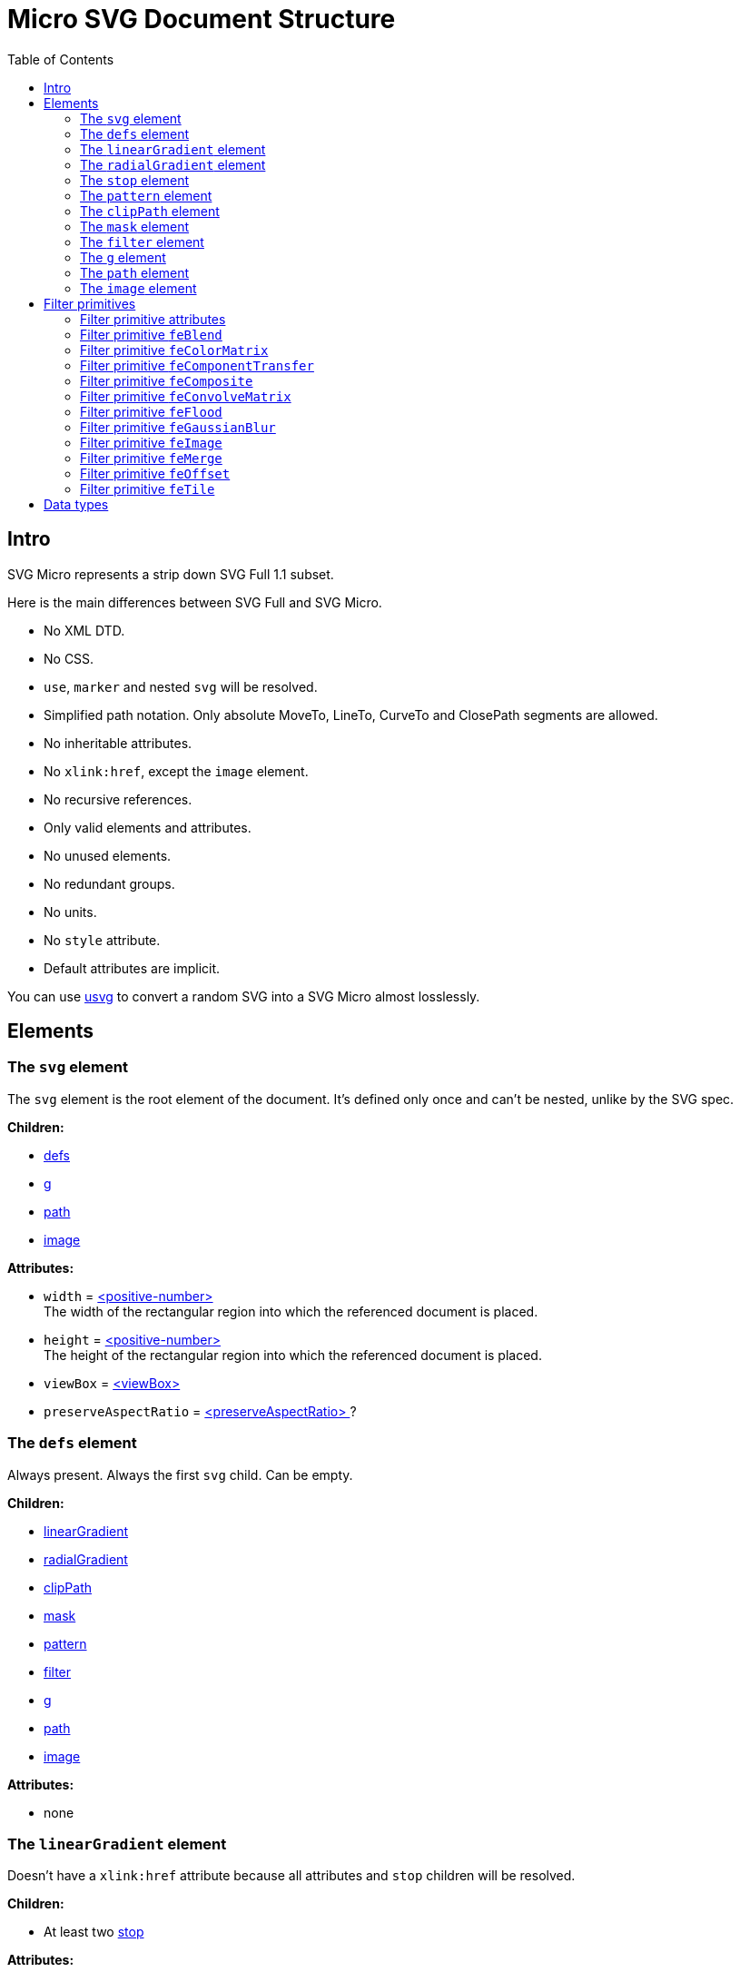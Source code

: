 = Micro SVG Document Structure
:toc:

== Intro

SVG Micro represents a strip down SVG Full 1.1 subset.

Here is the main differences between SVG Full and SVG Micro.

- No XML DTD.
- No CSS.
- `use`, `marker` and nested `svg` will be resolved.
- Simplified path notation. Only absolute MoveTo, LineTo, CurveTo
  and ClosePath segments are allowed.
- No inheritable attributes.
- No `xlink:href`, except the `image` element.
- No recursive references.
- Only valid elements and attributes.
- No unused elements.
- No redundant groups.
- No units.
- No `style` attribute.
- Default attributes are implicit.

You can use
https://github.com/RazrFalcon/resvg/tree/master/usvg[usvg]
to convert a random SVG into a SVG Micro almost losslessly.

== Elements

[[svg-element]]

=== The `svg` element

The `svg` element is the root element of the document.
It's defined only once and can't be nested, unlike by the SVG spec.

*Children:*

* <<defs-element,defs>>
* <<g-element,g>>
* <<path-element,path>>
* <<image-element,image>>

*Attributes:*

* `width` = <<positive-number-type,<positive-number> >> +
  The width of the rectangular region into which the referenced document is placed.
* `height` = <<positive-number-type,<positive-number> >> +
  The height of the rectangular region into which the referenced document is placed.
* `viewBox` = <<viewBox-type,<viewBox> >>
* `preserveAspectRatio` = <<preserveAspectRatio-type,<preserveAspectRatio> >>?

[[defs-element]]

=== The `defs` element

Always present. Always the first `svg` child. Can be empty.

*Children:*

* <<linearGradient-element,linearGradient>>
* <<radialGradient-element,radialGradient>>
* <<clipPath-element,clipPath>>
* <<mask-element,mask>>
* <<pattern-element,pattern>>
* <<filter-element,filter>>
* <<g-element,g>>
* <<path-element,path>>
* <<image-element,image>>

*Attributes:*

* none

[[linearGradient-element]]

=== The `linearGradient` element

Doesn't have a `xlink:href` attribute because all attributes and `stop`
children will be resolved.

*Children:*

* At least two <<stop-element,stop>>

*Attributes:*

* `id` = <<string-type,<string> >> +
  The element ID. Always set. Guarantee to be unique.
* `x1` = <<number-type,<number> >>
* `y1` = <<number-type,<number> >>
* `x2` = <<number-type,<number> >>
* `y2` = <<number-type,<number> >>
* `gradientUnits` = `userSpaceOnUse`?
* `spreadMethod` = `reflect | repeat`?
* `gradientTransform` = <<transform-type,<transform> >>?

[[radialGradient-element]]

=== The `radialGradient` element

Doesn't have a `xlink:href` attribute because all attributes and `stop`
children will be resolved.

*Children:*

* At least two <<stop-element,stop>>

*Attributes:*

* `id` = <<string-type,<string> >> +
  The element ID. Always set. Guarantee to be unique.
* `cx` = <<number-type,<number> >>
* `cy` = <<number-type,<number> >>
* `fx` = <<number-type,<number> >> +
  Guarantee to be the circle defined by `cx`, `cy` and `r`.
* `fy` = <<number-type,<number> >> +
  Guarantee to be inside the circle defined by `cx`, `cy` and `r`.
* `r` = <<positive-number-type,<positive-number> >>
* `gradientUnits` = `userSpaceOnUse`?
* `spreadMethod` = `reflect | repeat`?
* `gradientTransform` = <<transform-type,<transform> >>?

[[stop-element]]

=== The `stop` element

Gradient's `stop` children will always have unique, ordered `offset` values
in the 0..1 range.

*Children:*

* none

*Attributes:*

* `offset` = <<offset-type,<offset> >>
* `stop-color` = <<color-type,<color> >>
* `stop-opacity` = <<opacity-type,<opacity> >>? +
  Default: 1

[[pattern-element]]

=== The `pattern` element

Doesn't have a `xlink:href` attribute because all attributes and children will be resolved.

*Children:*

* `g`
* `path`
* `image`

*Attributes:*

* `id` = <<string-type,<string> >> +
  The element ID. Always set. Guarantee to be unique.
* `x` = <<number-type,<number> >>
* `y` = <<number-type,<number> >>
* `width` = <<positive-number-type,<positive-number> >>
* `height` = <<positive-number-type,<positive-number> >>
* `viewBox` = <<viewBox-type,<viewBox> >>?
* `preserveAspectRatio` = <<preserveAspectRatio-type,<preserveAspectRatio> >>?
* `patternUnits` = `userSpaceOnUse`? +
  Default: objectBoundingBox
* `patternContentUnits` = `objectBoundingBox`? +
  Default: userSpaceOnUse
* `patternTransform` = <<transform-type,<transform> >>?

[[clipPath-element]]

=== The `clipPath` element

*Children:*

* `path`

*Attributes:*

* `id` = <<string-type,<string> >> +
  The element ID. Always set. Guarantee to be unique.
* `clip-path` = <<func-iri-type,<FuncIRI> >>? +
  An optional reference to a supplemental `clipPath`. +
  Default: none
* `clipPathUnits` = `objectBoundingBox`? +
  Default: userSpaceOnUse
* `transform` = <<transform-type,<transform> >>?

[[mask-element]]

=== The `mask` element

*Children:*

* `g`
* `path`
* `image`

*Attributes:*

* `id` = <<string-type,<string> >> +
  The element ID. Always set. Guarantee to be unique.
* `mask` = <<func-iri-type,<FuncIRI> >>? +
  An optional reference to a supplemental `mask`. +
  Default: none
* `x` = <<number-type,<number> >>
* `y` = <<number-type,<number> >>
* `width` = <<positive-number-type,<positive-number> >>
* `height` = <<positive-number-type,<positive-number> >>
* `maskUnits` = `userSpaceOnUse`? +
  Default: objectBoundingBox
* `maskContentUnits` = `objectBoundingBox`? +
  Default: userSpaceOnUse

[[filter-element]]

=== The `filter` element

Doesn't have a `xlink:href` attribute because all attributes and children will be resolved.

*Children:*

* <<Filter primitives>>

*Attributes:*

* `id` = <<string-type,<string> >> +
  The element ID. Always set. Guarantee to be unique.
* `x` = <<number-type,<number> >>
* `y` = <<number-type,<number> >>
* `width` = <<positive-number-type,<positive-number> >>
* `height` = <<positive-number-type,<positive-number> >>
* `filterUnits` = `userSpaceOnUse`? +
  Default: objectBoundingBox
* `primitiveUnits` = `objectBoundingBox`? +
  Default: userSpaceOnUse

[[g-element]]

=== The `g` element

The group element indicates that a new canvas should be created.
All group's children elements will be rendered on it and then merged into
the parent canvas.

Since it's pretty expensive, especially memory wise, _usvg_
will remove as many groups as possible.
And all the remaining one will indicate that a new canvas must be created.

A group can have no children when it has a `filter` attribute.

A group will have at least one of the attributes present.

*Children:*

* <<g-element,g>>
* <<path-element,path>>
* <<image-element,image>>

*Attributes:*

* `id` = <<string-type,<string> >>? +
  An optional, but never empty, element ID.
* `opacity` = <<opacity-type,<opacity> >>?
* `clip-path` = <<func-iri-type,<FuncIRI> >>? +
  Cannot be set to `none`.
* `mask` = <<func-iri-type,<FuncIRI> >>? +
  Cannot be set to `none`.
* `filter` = <<func-iri-type,<FuncIRI> >>? +
  Cannot be set to `none`.
* `fill` = `none` | <<color-type,<color> >> | <<func-iri-type,<FuncIRI> >> +
  Will be set only when any of the `filter` primitives has a `FillPaint` input.
* `stroke` = `none` | <<color-type,<color> >> | <<func-iri-type,<FuncIRI> >> +
  Will be set only when any of the `filter` primitives has a `StrokePaint` input.
* `transform` = <<transform-type,<transform> >>?
* `enable-background` = `new | new <number> <number> <positive-number> <positive-number>`?

[[path-element]]

=== The `path` element

*Children:*

* none

*Attributes:*

* `id` = <<string-type,<string> >>? +
  An optional, but never empty, element ID.
* `d` = <<path-data-type,<path-data> >> +
* `fill` = `none` | <<color-type,<color> >> | <<func-iri-type,<FuncIRI> >> +
  If set to `none` than all fill-* attributes will not be set too. +
  Default: black
* `fill-opacity` = <<opacity-type,<opacity> >>? +
  Default: 1
* `fill-rule` = `evenodd`? +
  Default: nonzero
* `stroke` = `none` | <<color-type,<color> >> | <<func-iri-type,<FuncIRI> >> +
  If set to `none` than all stroke-* attributes will not be set too. +
  Default: none
* `stroke-width` = <<positive-number-type,<positive-number> >>? +
  Default: 1
* `stroke-linecap` = `round | square`? +
  Default: butt
* `stroke-linejoin` = `round | bevel`? +
  Default: miter
* `stroke-miterlimit` = <<positive-number-type,<positive-number> >>? +
  Guarantee to be > 1. +
  Default: 4
* `stroke-dasharray` = `<list-of-numbers>`? +
  Guarantee to have even amount of numbers. +
  Default: none
* `stroke-dashoffset` = <<number-type,<number> >>?
* `stroke-opacity` = <<opacity-type,<opacity> >>? +
  Default: 1
* `clip-rule` = `evenodd`? +
  Will be set only inside the <<clipPath-element,clipPath>>, instead of `fill-rule`.
* `clip-path` = <<func-iri-type,<FuncIRI> >>? +
  Available only inside the <<clipPath-element,clipPath>>.
* `shape-rendering` = `optimizeSpeed | crispEdges`? +
  Default: geometricPrecision
* `visibility` = `hidden | collapse`? +
  Default: visible
* `transform` = <<transform-type,<transform> >>?

[[image-element]]

=== The `image` element

*Children:*

* none

*Attributes:*

* `id` = <<string-type,<string> >>? +
  An optional, but never empty, element ID.
* `xlink:href` = <<iri-type,<IRI> >> +
  The IRI contains a file path or base64 encoded image.
* `x` = <<number-type,<number> >>
* `y` = <<number-type,<number> >>
* `width` = <<positive-number-type,<positive-number> >>
* `height` = <<positive-number-type,<positive-number> >>
* `preserveAspectRatio` = <<preserveAspectRatio-type,<preserveAspectRatio> >>?
* `image-rendering` = `optimizeSpeed`? +
  Default: optimizeQuality
* `visibility` = `hidden | collapse`? +
  Default: visible
* `transform` = <<transform-type,<transform> >>?

== Filter primitives

=== Filter primitive attributes

The attributes below are the same for all filter primitives.

* `color-interpolation-filters` = `sRGB`? +
  Default: linearRGB
* `x` = <<number-type,<number> >>?
* `y` = <<number-type,<number> >>?
* `width` = <<number-type,<number> >>?
* `height` = <<number-type,<number> >>?
* `result` = <<string-type,<string> >>

The `x`, `y`, `width` and `height` attributes can be omited.
SVG has a pretty complex
https://www.w3.org/TR/SVG11/filters.html#FilterPrimitiveSubRegion[rules of resolving them]
and I don't fully understand them yet.
Neither do others, because they are pretty poorly implemented.

=== Filter primitive `feBlend`

*Attributes:*

* `in` = <<filter-input-type,<filter-input> >>
* `in2` = <<filter-input-type,<filter-input> >>
* `mode` = `normal | multiply | screen | darken | lighten`
* <<Filter primitive attributes>>

=== Filter primitive `feColorMatrix`

*Attributes:*

* `in` = <<filter-input-type,<filter-input> >>
* `type` = `matrix | saturate | hueRotate | luminanceToAlpha`
* `values` = `<list-of-numbers>`? +
** For `type=matrix`, contains 20 numbers.
** For `type=saturate`, contains a single number in a 0..1 range.
** For `type=hueRotate`, contains a single number.
** Not present for `type=luminanceToAlpha`.
* <<Filter primitive attributes>>

=== Filter primitive `feComponentTransfer`

*Children:*

* `feFuncR`
* `feFuncG`
* `feFuncB`
* `feFuncA`

The all four will always be present.

*Attributes:*

* `in` = <<filter-input-type,<filter-input> >>
* <<Filter primitive attributes>>

*`feFunc(R|G|B|A)` attributes:*

* `type` = `identity | table | discrete | linear | gamma`
* `tableValues` = `<list-of-numbers>`? +
  Present only when `type=table | discrete`. Can be empty.
* `slope` = <<number-type,<number> >>? +
  Present only when `type=linear`.
* `intercept` = <<number-type,<number> >>? +
  Present only when `type=linear`.
* `amplitude` = <<number-type,<number> >>? +
  Present only when `type=gamma`.
* `exponent` = <<number-type,<number> >>? +
  Present only when `type=gamma`.
* `offset` = <<number-type,<number> >>? +
  Present only when `type=gamma`.

=== Filter primitive `feComposite`

*Attributes:*

* `in` = <<filter-input-type,<filter-input> >>
* `in2` = <<filter-input-type,<filter-input> >>
* `operator` = `over | in | out | atop | xor | arithmetic`
* `k1` = <<positive-number-type,<positive-number> >>? +
  Present only when `operator=arithmetic`.
* `k2` = <<positive-number-type,<positive-number> >>? +
  Present only when `operator=arithmetic`.
* `k3` = <<positive-number-type,<positive-number> >>? +
  Present only when `operator=arithmetic`.
* `k4` = <<positive-number-type,<positive-number> >>? +
  Present only when `operator=arithmetic`.
* <<Filter primitive attributes>>

=== Filter primitive `feConvolveMatrix`

*Attributes:*

* `in` = <<filter-input-type,<filter-input> >>
* `order` = <<positive-integer-type,<positive-integer> >> " " <<positive-integer-type,<positive-integer> >> +
  Both numbers are never 0.
* `kernelMatrix` = `<list-of-numbers>`
* `divisor` = <<number-type,<number> >>? +
  Never 0.
* `bias` = <<number-type,<number> >>?
* `targetX` = <<positive-integer-type,<positive-integer> >> +
  Always smaller than the number of columns in the matrix.
* `targetY` = <<positive-integer-type,<positive-integer> >> +
  Always smaller than the number of rows in the matrix.
* `edgeMode` = `none | duplicate | wrap`
* `preserveAlpha` = `true | false`

* <<Filter primitive attributes>>

=== Filter primitive `feFlood`

*Attributes:*

* `flood-color` = <<color-type,<color> >>
* `flood-opacity` = <<opacity-type,<opacity> >>
* <<Filter primitive attributes>>

=== Filter primitive `feGaussianBlur`

*Attributes:*

* `in` = <<filter-input-type,<filter-input> >>
* `stdDeviation` = <<positive-number-type,<positive-number> >> " " <<positive-number-type,<positive-number> >>
* <<Filter primitive attributes>>

=== Filter primitive `feImage`

*Attributes:*

* `preserveAspectRatio` = <<preserveAspectRatio-type,<preserveAspectRatio> >>
* `image-rendering` = `optimizeSpeed`? +
  Default: optimizeQuality
* `xlink:href` = <<iri-type,<IRI> >>? +
  The IRI contains a file path or base64 encoded image.
  Link to an element (like in `use`) is not supported. +
  Unlike the `image` element, `feImage` can be without the `href` attribute.
  In this case the filter primitive is an empty canvas.
* <<Filter primitive attributes>>

=== Filter primitive `feMerge`

*Children:*

* `feMergeNode`

*Attributes:*

* <<Filter primitive attributes>>

*`feMergeNode` attributes:*

* `in` = <<filter-input-type,<filter-input> >>

=== Filter primitive `feOffset`

*Attributes:*

* `in` = <<filter-input-type,<filter-input> >>
* `dx` = <<number-type,<number> >>
* `dy` = <<number-type,<number> >>
* <<Filter primitive attributes>>

=== Filter primitive `feTile`

*Attributes:*

* `in` = <<filter-input-type,<filter-input> >>
* <<Filter primitive attributes>>

== Data types

If an attribute has the `?` symbol after the type that's mean that
that this attribute is optional.

[[string-type]]

*<string>* - A Unicode (UTF-8) string.


[[number-type]]

*<number>* - A real number. +
`number ::= [-]? [0-9]+ "." [0-9]+`


[[positive-number-type]]

*<positive-number>* - A positive real <<number-type,number>>. +
`positive-number ::= [0-9]+ "." [0-9]+`


[[positive-integer-type]]

*<positive-integer>* - A positive integer. +
`positive-integer ::= [0-9]+`


[[opacity-type]]

*<opacity>* - A real <<number-type,number>> in a 0..1 range. +
`opacity ::= positive-number`


[[offset-type]]

*<offset>* - A real <<number-type,number>> in a 0..1 range. +
`offset ::= positive-number`


[[color-type]]

*<color>* - A hex-encoded RGB color.
```
color    ::= "#" hexdigit hexdigit hexdigit hexdigit hexdigit hexdigit
hexdigit ::= [0-9a-f]
```


[[iri-type]]

*<IRI>* - An Internationalized Resource Identifier.
Always a valid, local reference. +
`IRI ::= string`


[[func-iri-type]]

*<FuncIRI>* - Functional notation for an <<iri-type,IRI>>.
Always a valid, local reference. +
`FuncIRI ::= url( <IRI> )`


[[filter-input-type]]

*<filter-input>* - A filter source. A reference to a _result_ guarantee to be valid.

```
filter-input ::= SourceGraphic | SourceAlpha | BackgroundImage
                 | BackgroundAlpha | FillPaint | StrokePaint
                 | <string>
```


[[viewBox-type]]

*<viewBox>* - Defines an element viewBox.
`viewBox ::= <number> " " <number> " " <positive-number> " " <positive-number>`


[[preserveAspectRatio-type]]

*<preserveAspectRatio>* - A scaling method definition.
Works exactly the same
https://www.w3.org/TR/SVG11/coords.html#PreserveAspectRatioAttribute[as described]
in the SVG spec.


[[transform-type]]

*<transform>* - A transformation matrix.
Always a `matrix` and not `translate`, `scale`, etc.
Numbers are space-separated. +
`transform ::= matrix( <number> " " <number> " " <number> " " <number> " " <number> " " <number> )`


[[path-data-type]]

*<path-data>* - A path data.

* Contains only absolute MoveTo, LineTo, CurveTo and ClosePath segments.
* All segments are explicit.
* The first segment is guarantee to be MoveTo.
* Segments, commands and coordinates are separated only by space.
* Path and all subpaths are guarantee to have at least two segments.

Grammar:

```
svg-path:
    moveto-drawto-command-groups
moveto-drawto-command-groups:
    moveto-drawto-command-group
    | moveto-drawto-command-group " " moveto-drawto-command-groups
moveto-drawto-command-group:
    moveto " " drawto-commands
drawto-commands:
    drawto-command
    | drawto-command " " drawto-commands
drawto-command:
    closepath
    | lineto
    | curveto
moveto:
    "M " coordinate-pair
lineto:
    "L " coordinate-pair
curveto:
    "C " coordinate-pair " " coordinate-pair " " coordinate-pair
closepath:
    "Z"
coordinate-pair:
    coordinate " " coordinate
coordinate:
    sign? digit-sequence "." digit-sequence
sign:
    "-"
digit-sequence:
    digit
    | digit digit-sequence
digit:
    "0" | "1" | "2" | "3" | "4" | "5" | "6" | "7" | "8" | "9"
```

Basically, a path looks like this: `M 10.5 20 L 30 40`.
Commands and numbers are separated by a space.
Numbers with an exponent are not allowed.
Trimmed numbers like `-.5` are not allowed.
